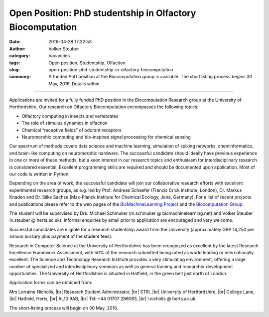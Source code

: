 Open Position: PhD studentship in Olfactory Biocomputation
##########################################################
:date: 2016-04-28 17:32:53
:author: Volker Steuber
:category: Vacancies
:tags: Open position, Studentship, Olfaction
:slug: open-position-phd-studentship-in-olfactory-biocomputation
:summary: A funded PhD position at the Biocomputation group is available. The shortlisting process begins 30 May, 2016. Details within.

.. *This position has been filled.*

----------------------------

Applications are invited for a fully funded PhD position in the Biocomputation Research group at the University of Hertfordshire. Our research on Olfactory Biocomputation encompasses the following topics:

- Olfactory computing in insects and vertebrates
- The role of stimulus dynamics in olfaction
- Chemical “receptive fields” of odorant receptors
- Neuromorphic computing and bio-inspired signal processing for chemical sensing

Our spectrum of methods covers data science and machine learning, simulation of spiking networks, cheminformatics, and brain-like computing on neuromorphic hardware. The successful candidate should ideally have previous experience in one or more of these methods, but a keen interest in our research topics and enthusiasm for interdisciplinary research is considered essential. Excellent programming skills are required and should be documented upon application. Most of our code is written in Python.

Depending on the area of work, the successful candidate will join our collaborative research efforts with excellent experimental research groups, as e.g. led by Prof. Andreas Schaefer (Francis Crick Institute, London), Dr. Markus Knaden and Dr. Silke Sachse (Max-Planck Institute for Chemical Ecology, Jena, Germany). For a list of recent projects and publications please refer to the web pages of the `BioMachineLearning Project <http://biomachinelearning.net>`__ and the `Biocomputation Group <http://biocomputation.herts.ac.uk/>`__.

The student will be supervised by Drs. Michael Schmuker (m.schmuker @ biomachinelearning.net) and Volker Steuber (v.steuber @ herts.ac.uk). Informal enquiries by email prior to application are encouraged and very welcome.

Successful candidates are eligible for a research studentship award from the University (approximately GBP 14,250 per annum bursary plus payment of the student fees).

Research in Computer Science at the University of Hertfordshire has been recognized as excellent by the latest Research Excellence Framework Assessment, with 50% of the research submitted being rated as world leading or internationally excellent. The Science and Technology Research Institute provides a very stimulating environment, offering a large number of specialized and interdisciplinary seminars as well as general training and researcher development opportunities. The University of Hertfordshire is situated in Hatfield, in the green belt just north of London. 

Application forms can be obtained from:

Mrs Lorraine Nicholls, |br|
Research Student Administrator, |br|
STRI, |br|
University of Hertfordshire, |br|
College Lane, |br|
Hatfield, Herts, |br|
AL10 9AB, |br|
Tel: +44 01707 286083, |br|
l.nicholls @ herts.ac.uk.

The short-listing process will begin on 30 May, 2016.

.. |br| raw:: html

    <br />
